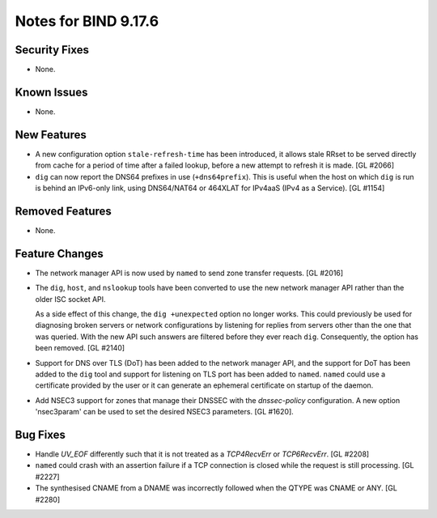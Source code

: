 .. 
   Copyright (C) Internet Systems Consortium, Inc. ("ISC")
   
   This Source Code Form is subject to the terms of the Mozilla Public
   License, v. 2.0. If a copy of the MPL was not distributed with this
   file, you can obtain one at https://mozilla.org/MPL/2.0/.
   
   See the COPYRIGHT file distributed with this work for additional
   information regarding copyright ownership.

Notes for BIND 9.17.6
---------------------

Security Fixes
~~~~~~~~~~~~~~

- None.

Known Issues
~~~~~~~~~~~~

- None.

New Features
~~~~~~~~~~~~

- A new configuration option ``stale-refresh-time`` has been introduced, it
  allows stale RRset to be served directly from cache for a period of time
  after a failed lookup, before a new attempt to refresh it is made. [GL #2066]

- ``dig`` can now report the DNS64 prefixes in use (``+dns64prefix``).
  This is useful when the host on which ``dig`` is run is behind an
  IPv6-only link, using DNS64/NAT64 or 464XLAT for IPv4aaS (IPv4 as a
  Service). [GL #1154]

Removed Features
~~~~~~~~~~~~~~~~

- None.

Feature Changes
~~~~~~~~~~~~~~~

- The network manager API is now used by ``named`` to send zone transfer
  requests. [GL #2016]

- The ``dig``, ``host``, and ``nslookup`` tools have been converted to
  use the new network manager API rather than the older ISC socket API.

  As a side effect of this change, the ``dig +unexpected`` option no longer
  works.  This could previously be used for diagnosing broken servers or
  network configurations by listening for replies from servers other than
  the one that was queried.  With the new API such answers are filtered
  before they ever reach ``dig``.  Consequently, the option has been
  removed. [GL #2140]

- Support for DNS over TLS (DoT) has been added to the network manager API, and
  the support for DoT has been added to the ``dig`` tool and support for
  listening on TLS port has been added to ``named``.  ``named`` could use a
  certificate provided by the user or it can generate an ephemeral certificate
  on startup of the daemon.

- Add NSEC3 support for zones that manage their DNSSEC with the `dnssec-policy`
  configuration. A new option 'nsec3param' can be used to set the desired
  NSEC3 parameters. [GL #1620].

Bug Fixes
~~~~~~~~~

- Handle `UV_EOF` differently such that it is not treated as a `TCP4RecvErr` or
  `TCP6RecvErr`. [GL #2208]

- ``named`` could crash with an assertion failure if a TCP connection is closed
  while the request is still processing. [GL #2227]

- The synthesised CNAME from a DNAME was incorrectly followed when the QTYPE
  was CNAME or ANY. [GL #2280]

